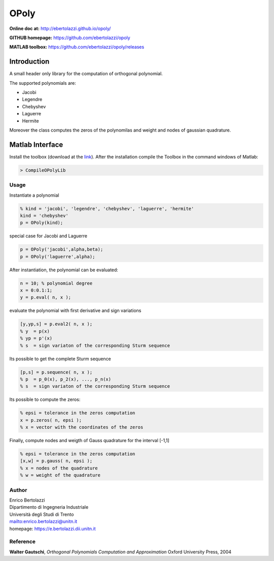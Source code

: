 OPoly
=====

|File Exchange|

**Online doc at:** http://ebertolazzi.github.io/opoly/

**GITHUB homepage:** https://github.com/ebertolazzi/opoly

**MATLAB toolbox:** https://github.com/ebertolazzi/opoly/releases

Introduction
------------

A small header only library for the computation
of orthogonal polynomial.

The supported polynomials are:

- Jacobi
- Legendre
- Chebyshev
- Laguerre
- Hermite

Moreover the class computes the
zeros of the polynomilas and weight and nodes of gaussian quadrature.

Matlab Interface
----------------

Install the toolbox (download at the
`link <https://github.com/ebertolazzi/opoly/releases>`__).
After the installation compile the Toolbox
in the command windows of Matlab:

.. code-block:: matlab

  > CompileOPolyLib

Usage
~~~~~

Instantiate a polynomial

.. code-block:: matlab

  % kind = 'jacobi', 'legendre', 'chebyshev', 'laguerre', 'hermite'
  kind = 'chebyshev'
  p = OPoly(kind);

special case for Jacobi and Laguerre

.. code-block:: matlab

  p = OPoly('jacobi',alpha,beta);
  p = OPoly('laguerre',alpha);

After instantiation, the polynomial can be evaluated:

.. code-block:: matlab

  n = 10; % polynomial degree
  x = 0:0.1:1;
  y = p.eval( n, x );

evaluate the polynomial with first derivative
and sign variations

.. code-block:: matlab

  [y,yp,s] = p.eval2( n, x );
  % y  = p(x)
  % yp = p'(x)
  % s  = sign variaton of the corresponding Sturm sequence

Its possible to get the complete
Sturm sequence

.. code-block:: matlab

  [p,s] = p.sequence( n, x );
  % p  = p_0(x), p_2(x), ..., p_n(x)
  % s  = sign variaton of the corresponding Sturm sequence

Its possible to compute the zeros:

.. code-block:: matlab

  % epsi = tolerance in the zeros computation
  x = p.zeros( n, epsi );
  % x = vector with the coordinates of the zeros

Finally, compute nodes and weigth of Gauss quadrature
for the interval [-1,1]

.. code-block:: matlab

  % epsi = tolerance in the zeros computation
  [x,w] = p.gauss( n, epsi );
  % x = nodes of the quadrature
  % w = weight of the quadrature

Author
~~~~~~

| Enrico Bertolazzi
| Dipartimento di Ingegneria Industriale
| Università degli Studi di Trento
| mailto:enrico.bertolazzi@unitn.it
| homepage: https://e.bertolazzi.dii.unitn.it

Reference
~~~~~~~~~

**Walter Gautschi**,
*Orthogonal Polynomials Computation and Approximation*
Oxford University Press, 2004

.. |File Exchange| image:: https://www.mathworks.com/matlabcentral/images/matlab-file-exchange.svg
   :target: https://www.mathworks.com/matlabcentral/fileexchange/54481-opoly
